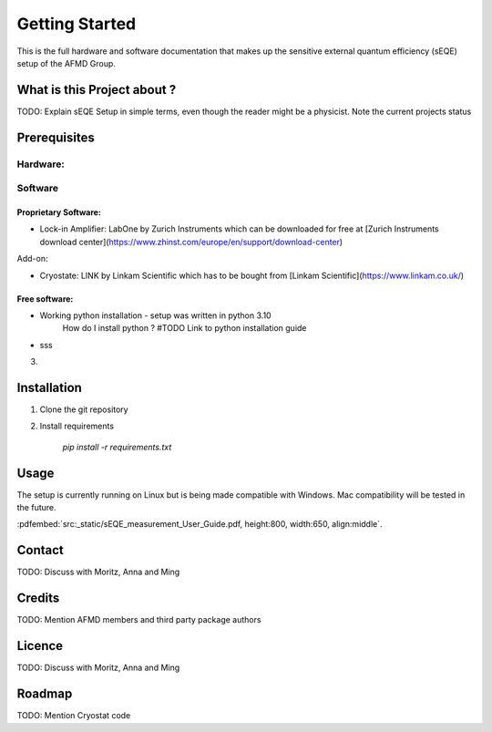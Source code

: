 Getting Started
=====================

This is the full hardware and software documentation that makes up the sensitive external quantum efficiency (sEQE) setup of the AFMD Group. 


What is this Project about ?
----------------------------
TODO: Explain sEQE Setup in simple terms, even though the reader might be a physicist. Note the current projects status



Prerequisites
-------------

Hardware: 
`````````


Software 
````````

Proprietary Software:
:::::::::::::::::::::

- Lock-in Amplifier: LabOne by Zurich Instruments which can be downloaded for free at [Zurich Instruments download center](https://www.zhinst.com/europe/en/support/download-center)

Add-on:

- Cryostate: LINK by Linkam Scientific which has to be bought from [Linkam Scientific](https://www.linkam.co.uk/)

Free software:
::::::::::::::

- Working python installation - setup was written in python 3.10
	How do I install python ? #TODO Link to python installation guide

- sss

3. 


Installation
------------

1. Clone the git repository

2. Install requirements

    `pip install -r requirements.txt`


Usage
-----
The setup is currently running on Linux but is being made compatible with Windows. Mac compatibility will be tested in the future.

:pdfembed:`src:_static/sEQE_measurement_User_Guide.pdf, height:800, width:650, align:middle`.



Contact
-------
TODO: Discuss with Moritz, Anna and Ming 


Credits
-------
TODO: Mention AFMD members and third party package authors


Licence
-------
TODO: Discuss with Moritz, Anna and Ming 


Roadmap
-------
TODO: Mention Cryostat code


